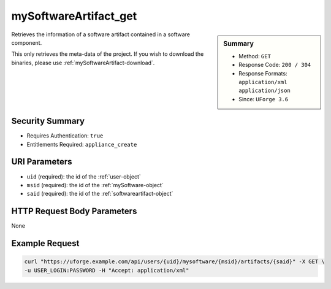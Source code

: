 .. Copyright 2017 FUJITSU LIMITED

.. _mySoftwareArtifact-get:

mySoftwareArtifact_get
----------------------

.. function:: GET /users/{uid}/mysoftware/{msid}/artifacts/{said}

.. sidebar:: Summary

	* Method: ``GET``
	* Response Code: ``200 / 304``
	* Response Formats: ``application/xml`` ``application/json``
	* Since: ``UForge 3.6``

Retrieves the information of a software artifact contained in a software component. 

This only retrieves the meta-data of the project.  If you wish to download the binaries, please use :ref:`mySoftwareArtifact-download`.

Security Summary
~~~~~~~~~~~~~~~~

* Requires Authentication: ``true``
* Entitlements Required: ``appliance_create``

URI Parameters
~~~~~~~~~~~~~~

* ``uid`` (required): the id of the :ref:`user-object`
* ``msid`` (required): the id of the :ref:`mySoftware-object`
* ``said`` (required): the id of the :ref:`softwareartifact-object`

HTTP Request Body Parameters
~~~~~~~~~~~~~~~~~~~~~~~~~~~~

None

Example Request
~~~~~~~~~~~~~~~

.. code-block:: bash

	curl "https://uforge.example.com/api/users/{uid}/mysoftware/{msid}/artifacts/{said}" -X GET \
	-u USER_LOGIN:PASSWORD -H "Accept: application/xml"

.. seealso::

	 * :ref:`mySoftware-object`
	 * :ref:`softwareartifact-object`
	 * :ref:`mySoftware-create`
	 * :ref:`mySoftware-getAll`
	 * :ref:`mySoftware-get`
	 * :ref:`mySoftware-update`
	 * :ref:`mySoftware-delete`
	 * :ref:`mySoftware-clone`
	 * :ref:`mySoftwareUsage-getAll`
	 * :ref:`mySoftwareOs-getAll`
	 * :ref:`mySoftwareArtifact-add`
	 * :ref:`mySoftwareArtifact-getAll`
	 * :ref:`mySoftwareArtifact-updateAll`
	 * :ref:`mySoftwareArtifact-update`
	 * :ref:`mySoftwareArtifact-deleteAll`
	 * :ref:`mySoftwareArtifact-delete`
	 * :ref:`mySoftwareArtifact-download`
	 * :ref:`mySoftwareArtifact-downloadFile`
	 * :ref:`mySoftwareArtifact-createFromRemoteServer`
	 * :ref:`mySoftwareArtifact-addOrRemoveFileFromCache`
	 * :ref:`mySoftwareArtifact-upload`
	 * :ref:`mySoftwareArtifact-addChild`
	 * :ref:`mySoftwareLicense-upload`
	 * :ref:`mySoftwareLicense-uploadFile`
	 * :ref:`mySoftwareLicense-download`
	 * :ref:`mySoftwareLicense-delete`
	 * :ref:`mySoftwareLogo-download`
	 * :ref:`mySoftwareLogo-downloadFile`
	 * :ref:`mySoftwareLogo-upload`
	 * :ref:`mySoftwareLogo-delete`
	 * :ref:`mySoftware-export`
	 * :ref:`mySoftwareExport-delete`
	 * :ref:`mySoftwareExport-download`
	 * :ref:`mySoftwareExportStatus-get`
	 * :ref:`softwareBundleImport-get`
	 * :ref:`softwarebundle-import`
	 * :ref:`softwarebundleImport-upload`
	 * :ref:`softwarebundleImportStatus-get`
